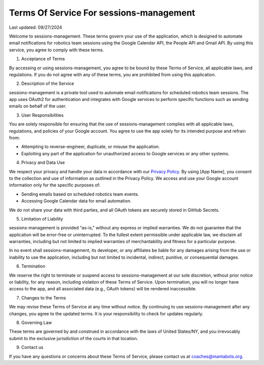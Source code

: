 ========================================
Terms Of Service For sessions-management
========================================


Last updated: 09/27/2024

Welcome to sessions-management. These terms govern your use of the application, which is designed to automate email notifications for robotics team 
sessions using the Google Calendar API, the People API and Gmail API. By using this service, you agree to comply with these terms.

1. Acceptance of Terms

By accessing or using sessions-management, you agree to be bound by these Terms of Service, all applicable laws, and regulations. If you do not agree 
with any of these terms, you are prohibited from using this application.

2. Description of the Service
   
sessions-management is a private tool used to automate email notifications for scheduled robotics team sessions. The app uses OAuth2 for authentication 
and integrates with Google services to perform specific functions such as sending emails on behalf of the user.

3. User Responsibilities
   
You are solely responsible for ensuring that the use of sessions-management complies with all applicable laws, regulations, and policies of your Google 
account. You agree to use the app solely for its intended purpose and refrain from:

- Attempting to reverse-engineer, duplicate, or misuse the application.
  
- Exploiting any part of the application for unauthorized access to Google services or any other systems.

4. Privacy and Data Use
   
We respect your privacy and handle your data in accordance with our `Privacy Policy`_. By using [App Name], you consent to the collection and use of information as outlined in the Privacy Policy. We access and use your Google account information only for the specific purposes of:

.. _`Privacy Policy`: https://github.com/MantaBots27318/sessions-management/blob/main/doc/privacy-policy.rst

- Sending emails based on scheduled robotics team events.
  
- Accessing Google Calendar data for email automation.
  
We do not share your data with third parties, and all OAuth tokens are securely stored in GitHub Secrets.

5. Limitation of Liability
   
sessions-management is provided “as-is,” without any express or implied warranties. We do not guarantee that the application will be error-free or 
uninterrupted. To the fullest extent permissible under applicable law, we disclaim all warranties, including but not limited to implied warranties 
of merchantability and fitness for a particular purpose.

In no event shall sessions-management, its developer, or any affiliates be liable for any damages arising from the use or inability to use the application,
including but not limited to incidental, indirect, punitive, or consequential damages.

6. Termination
   
We reserve the right to terminate or suspend access to sessions-management at our sole discretion, without prior notice or liability, for any reason, including violation of these Terms of Service. Upon termination, you will no longer have access to the app, and all associated data (e.g., OAuth tokens) will be rendered inaccessible.

7. Changes to the Terms
   
We may revise these Terms of Service at any time without notice. By continuing to use sessions-management after any changes, you agree to the updated terms. 
It is your responsibility to check for updates regularly.

8. Governing Law
   
These terms are governed by and construed in accordance with the laws of United States/NY, and you irrevocably submit to the exclusive jurisdiction of the 
courts in that location.

9. Contact us
    
If you have any questions or concerns about these Terms of Service, please contact us at coaches@mantabots.org.